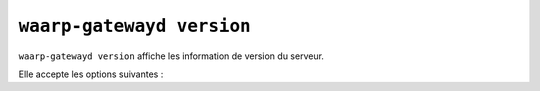 ##########################
``waarp-gatewayd version``
##########################


.. program:: waarp-gatewayd version

``waarp-gatewayd version`` affiche les information de version du serveur.

Elle accepte les options suivantes :

.. option:: --help, -h

   Affiche l'aide de la commande.
